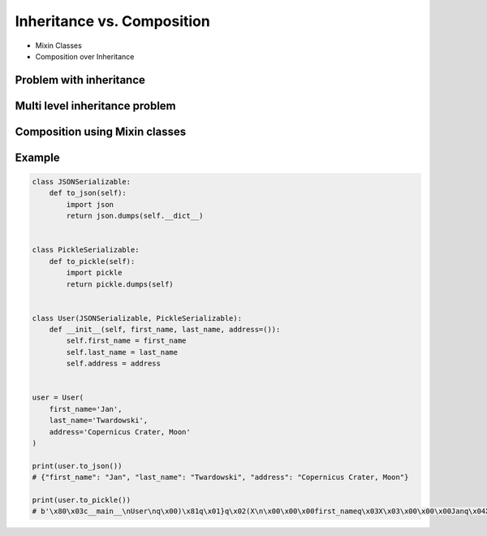 ***************************
Inheritance vs. Composition
***************************


* Mixin Classes
* Composition over Inheritance


Problem with inheritance
========================
.. code-block:: python
    :caption: Problem with inheritance

    class Vehicle:
        def run(self):
            pass

        def drive(self):
            pass

        def window_open(self):
            pass

        def window_close(self):
            pass


    class Car(Vehicle):
        pass


    class Truck(Vehicle):
        pass


    class Motorbike(Vehicle):
        def window_open(self):
            raise NotImplementedError

        def window_close(self):
            raise NotImplementedError


Multi level inheritance problem
===============================
.. code-block:: python
    :caption: Multi level inheritance is a bad pattern here

    class JSONMixin:
        def to_json(self):
            return ...

    class CSVMixin(JSONMixin):
        def to_csv(self):
            return ...

    class User(CSVMixin):
        def __init__(self, first_name, last_name):
            ...


Composition using Mixin classes
===============================
.. code-block:: python
    :caption: ``User`` is composed from Mixin classes

    class JSONMixin:
        def to_json(self):
            return ...

    class CSVMixin:
        def to_csv(self):
            return ...

    class User(JSONMixin, CSVMixin):
        def __init__(self, first_name, last_name):
            ...


Example
=======
.. code-block:: python

    class JSONSerializable:
        def to_json(self):
            import json
            return json.dumps(self.__dict__)


    class PickleSerializable:
        def to_pickle(self):
            import pickle
            return pickle.dumps(self)


    class User(JSONSerializable, PickleSerializable):
        def __init__(self, first_name, last_name, address=()):
            self.first_name = first_name
            self.last_name = last_name
            self.address = address


    user = User(
        first_name='Jan',
        last_name='Twardowski',
        address='Copernicus Crater, Moon'
    )

    print(user.to_json())
    # {"first_name": "Jan", "last_name": "Twardowski", "address": "Copernicus Crater, Moon"}

    print(user.to_pickle())
    # b'\x80\x03c__main__\nUser\nq\x00)\x81q\x01}q\x02(X\n\x00\x00\x00first_nameq\x03X\x03\x00\x00\x00Janq\x04X\t\x00\x00\x00last_nameq\x05X\n\x00\x00\x00Twardowskiq\x06X\x07\x00\x00\x00addressq\x07X\x17\x00\x00\x00Copernicus Crater, Moonq\x08ub.'
